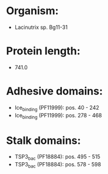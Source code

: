 * Organism:
- Lacinutrix sp. Bg11-31
* Protein length:
- 741.0
* Adhesive domains:
- Ice_binding (PF11999): pos. 40 - 242
- Ice_binding (PF11999): pos. 278 - 468
* Stalk domains:
- TSP3_bac (PF18884): pos. 495 - 515
- TSP3_bac (PF18884): pos. 578 - 598

